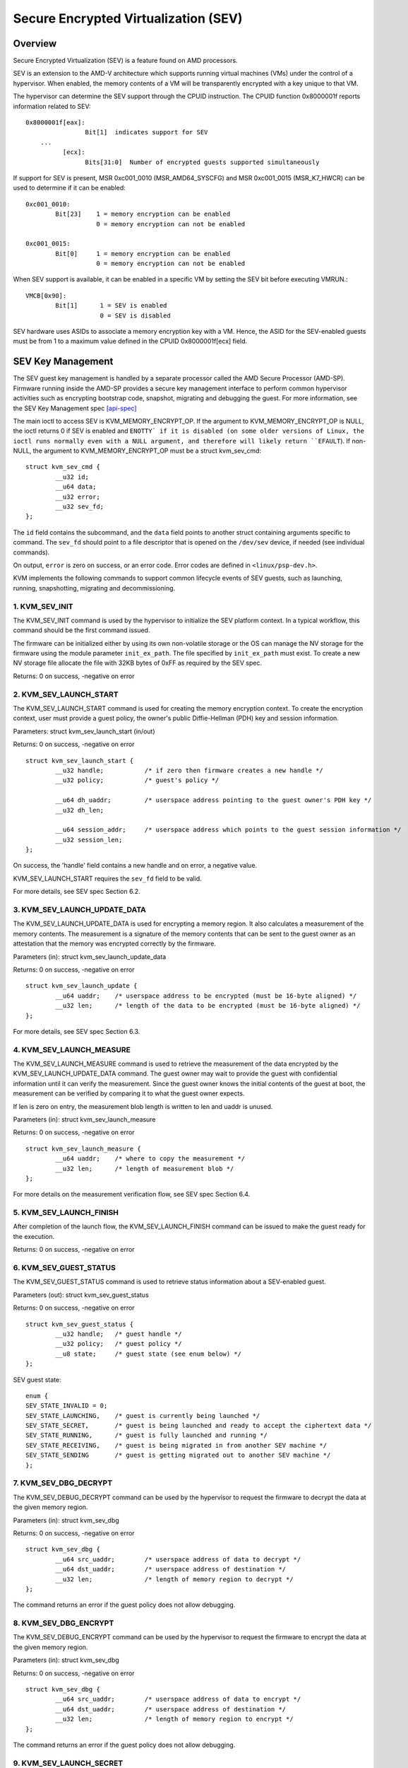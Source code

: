 .. SPDX-License-Identifier: GPL-2.0

======================================
Secure Encrypted Virtualization (SEV)
======================================

Overview
========

Secure Encrypted Virtualization (SEV) is a feature found on AMD processors.

SEV is an extension to the AMD-V architecture which supports running
virtual machines (VMs) under the control of a hypervisor. When enabled,
the memory contents of a VM will be transparently encrypted with a key
unique to that VM.

The hypervisor can determine the SEV support through the CPUID
instruction. The CPUID function 0x8000001f reports information related
to SEV::

	0x8000001f[eax]:
			Bit[1] 	indicates support for SEV
	    ...
		  [ecx]:
			Bits[31:0]  Number of encrypted guests supported simultaneously

If support for SEV is present, MSR 0xc001_0010 (MSR_AMD64_SYSCFG) and MSR 0xc001_0015
(MSR_K7_HWCR) can be used to determine if it can be enabled::

	0xc001_0010:
		Bit[23]	   1 = memory encryption can be enabled
			   0 = memory encryption can not be enabled

	0xc001_0015:
		Bit[0]	   1 = memory encryption can be enabled
			   0 = memory encryption can not be enabled

When SEV support is available, it can be enabled in a specific VM by
setting the SEV bit before executing VMRUN.::

	VMCB[0x90]:
		Bit[1]	    1 = SEV is enabled
			    0 = SEV is disabled

SEV hardware uses ASIDs to associate a memory encryption key with a VM.
Hence, the ASID for the SEV-enabled guests must be from 1 to a maximum value
defined in the CPUID 0x8000001f[ecx] field.

SEV Key Management
==================

The SEV guest key management is handled by a separate processor called the AMD
Secure Processor (AMD-SP). Firmware running inside the AMD-SP provides a secure
key management interface to perform common hypervisor activities such as
encrypting bootstrap code, snapshot, migrating and debugging the guest. For more
information, see the SEV Key Management spec [api-spec]_

The main ioctl to access SEV is KVM_MEMORY_ENCRYPT_OP.  If the argument
to KVM_MEMORY_ENCRYPT_OP is NULL, the ioctl returns 0 if SEV is enabled
and ``ENOTTY` if it is disabled (on some older versions of Linux,
the ioctl runs normally even with a NULL argument, and therefore will
likely return ``EFAULT``).  If non-NULL, the argument to KVM_MEMORY_ENCRYPT_OP
must be a struct kvm_sev_cmd::

       struct kvm_sev_cmd {
               __u32 id;
               __u64 data;
               __u32 error;
               __u32 sev_fd;
       };


The ``id`` field contains the subcommand, and the ``data`` field points to
another struct containing arguments specific to command.  The ``sev_fd``
should point to a file descriptor that is opened on the ``/dev/sev``
device, if needed (see individual commands).

On output, ``error`` is zero on success, or an error code.  Error codes
are defined in ``<linux/psp-dev.h>``.

KVM implements the following commands to support common lifecycle events of SEV
guests, such as launching, running, snapshotting, migrating and decommissioning.

1. KVM_SEV_INIT
---------------

The KVM_SEV_INIT command is used by the hypervisor to initialize the SEV platform
context. In a typical workflow, this command should be the first command issued.

The firmware can be initialized either by using its own non-volatile storage or
the OS can manage the NV storage for the firmware using the module parameter
``init_ex_path``. The file specified by ``init_ex_path`` must exist. To create
a new NV storage file allocate the file with 32KB bytes of 0xFF as required by
the SEV spec.

Returns: 0 on success, -negative on error

2. KVM_SEV_LAUNCH_START
-----------------------

The KVM_SEV_LAUNCH_START command is used for creating the memory encryption
context. To create the encryption context, user must provide a guest policy,
the owner's public Diffie-Hellman (PDH) key and session information.

Parameters: struct  kvm_sev_launch_start (in/out)

Returns: 0 on success, -negative on error

::

        struct kvm_sev_launch_start {
                __u32 handle;           /* if zero then firmware creates a new handle */
                __u32 policy;           /* guest's policy */

                __u64 dh_uaddr;         /* userspace address pointing to the guest owner's PDH key */
                __u32 dh_len;

                __u64 session_addr;     /* userspace address which points to the guest session information */
                __u32 session_len;
        };

On success, the 'handle' field contains a new handle and on error, a negative value.

KVM_SEV_LAUNCH_START requires the ``sev_fd`` field to be valid.

For more details, see SEV spec Section 6.2.

3. KVM_SEV_LAUNCH_UPDATE_DATA
-----------------------------

The KVM_SEV_LAUNCH_UPDATE_DATA is used for encrypting a memory region. It also
calculates a measurement of the memory contents. The measurement is a signature
of the memory contents that can be sent to the guest owner as an attestation
that the memory was encrypted correctly by the firmware.

Parameters (in): struct  kvm_sev_launch_update_data

Returns: 0 on success, -negative on error

::

        struct kvm_sev_launch_update {
                __u64 uaddr;    /* userspace address to be encrypted (must be 16-byte aligned) */
                __u32 len;      /* length of the data to be encrypted (must be 16-byte aligned) */
        };

For more details, see SEV spec Section 6.3.

4. KVM_SEV_LAUNCH_MEASURE
-------------------------

The KVM_SEV_LAUNCH_MEASURE command is used to retrieve the measurement of the
data encrypted by the KVM_SEV_LAUNCH_UPDATE_DATA command. The guest owner may
wait to provide the guest with confidential information until it can verify the
measurement. Since the guest owner knows the initial contents of the guest at
boot, the measurement can be verified by comparing it to what the guest owner
expects.

If len is zero on entry, the measurement blob length is written to len and
uaddr is unused.

Parameters (in): struct  kvm_sev_launch_measure

Returns: 0 on success, -negative on error

::

        struct kvm_sev_launch_measure {
                __u64 uaddr;    /* where to copy the measurement */
                __u32 len;      /* length of measurement blob */
        };

For more details on the measurement verification flow, see SEV spec Section 6.4.

5. KVM_SEV_LAUNCH_FINISH
------------------------

After completion of the launch flow, the KVM_SEV_LAUNCH_FINISH command can be
issued to make the guest ready for the execution.

Returns: 0 on success, -negative on error

6. KVM_SEV_GUEST_STATUS
-----------------------

The KVM_SEV_GUEST_STATUS command is used to retrieve status information about a
SEV-enabled guest.

Parameters (out): struct kvm_sev_guest_status

Returns: 0 on success, -negative on error

::

        struct kvm_sev_guest_status {
                __u32 handle;   /* guest handle */
                __u32 policy;   /* guest policy */
                __u8 state;     /* guest state (see enum below) */
        };

SEV guest state:

::

        enum {
        SEV_STATE_INVALID = 0;
        SEV_STATE_LAUNCHING,    /* guest is currently being launched */
        SEV_STATE_SECRET,       /* guest is being launched and ready to accept the ciphertext data */
        SEV_STATE_RUNNING,      /* guest is fully launched and running */
        SEV_STATE_RECEIVING,    /* guest is being migrated in from another SEV machine */
        SEV_STATE_SENDING       /* guest is getting migrated out to another SEV machine */
        };

7. KVM_SEV_DBG_DECRYPT
----------------------

The KVM_SEV_DEBUG_DECRYPT command can be used by the hypervisor to request the
firmware to decrypt the data at the given memory region.

Parameters (in): struct kvm_sev_dbg

Returns: 0 on success, -negative on error

::

        struct kvm_sev_dbg {
                __u64 src_uaddr;        /* userspace address of data to decrypt */
                __u64 dst_uaddr;        /* userspace address of destination */
                __u32 len;              /* length of memory region to decrypt */
        };

The command returns an error if the guest policy does not allow debugging.

8. KVM_SEV_DBG_ENCRYPT
----------------------

The KVM_SEV_DEBUG_ENCRYPT command can be used by the hypervisor to request the
firmware to encrypt the data at the given memory region.

Parameters (in): struct kvm_sev_dbg

Returns: 0 on success, -negative on error

::

        struct kvm_sev_dbg {
                __u64 src_uaddr;        /* userspace address of data to encrypt */
                __u64 dst_uaddr;        /* userspace address of destination */
                __u32 len;              /* length of memory region to encrypt */
        };

The command returns an error if the guest policy does not allow debugging.

9. KVM_SEV_LAUNCH_SECRET
------------------------

The KVM_SEV_LAUNCH_SECRET command can be used by the hypervisor to inject secret
data after the measurement has been validated by the guest owner.

Parameters (in): struct kvm_sev_launch_secret

Returns: 0 on success, -negative on error

::

        struct kvm_sev_launch_secret {
                __u64 hdr_uaddr;        /* userspace address containing the packet header */
                __u32 hdr_len;

                __u64 guest_uaddr;      /* the guest memory region where the secret should be injected */
                __u32 guest_len;

                __u64 trans_uaddr;      /* the hypervisor memory region which contains the secret */
                __u32 trans_len;
        };

10. KVM_SEV_GET_ATTESTATION_REPORT
----------------------------------

The KVM_SEV_GET_ATTESTATION_REPORT command can be used by the hypervisor to query the attestation
report containing the SHA-256 digest of the guest memory and VMSA passed through the KVM_SEV_LAUNCH
commands and signed with the PEK. The digest returned by the command should match the digest
used by the guest owner with the KVM_SEV_LAUNCH_MEASURE.

If len is zero on entry, the measurement blob length is written to len and
uaddr is unused.

Parameters (in): struct kvm_sev_attestation

Returns: 0 on success, -negative on error

::

        struct kvm_sev_attestation_report {
                __u8 mnonce[16];        /* A random mnonce that will be placed in the report */

                __u64 uaddr;            /* userspace address where the report should be copied */
                __u32 len;
        };

11. KVM_SEV_SEND_START
----------------------

The KVM_SEV_SEND_START command can be used by the hypervisor to create an
outgoing guest encryption context.

If session_len is zero on entry, the length of the guest session information is
written to session_len and all other fields are not used.

Parameters (in): struct kvm_sev_send_start

Returns: 0 on success, -negative on error

::

        struct kvm_sev_send_start {
                __u32 policy;                 /* guest policy */

                __u64 pdh_cert_uaddr;         /* platform Diffie-Hellman certificate */
                __u32 pdh_cert_len;

                __u64 plat_certs_uaddr;        /* platform certificate chain */
                __u32 plat_certs_len;

                __u64 amd_certs_uaddr;        /* AMD certificate */
                __u32 amd_certs_len;

                __u64 session_uaddr;          /* Guest session information */
                __u32 session_len;
        };

12. KVM_SEV_SEND_UPDATE_DATA
----------------------------

The KVM_SEV_SEND_UPDATE_DATA command can be used by the hypervisor to encrypt the
outgoing guest memory region with the encryption context creating using
KVM_SEV_SEND_START.

If hdr_len or trans_len are zero on entry, the length of the packet header and
transport region are written to hdr_len and trans_len respectively, and all
other fields are not used.

Parameters (in): struct kvm_sev_send_update_data

Returns: 0 on success, -negative on error

::

        struct kvm_sev_launch_send_update_data {
                __u64 hdr_uaddr;        /* userspace address containing the packet header */
                __u32 hdr_len;

                __u64 guest_uaddr;      /* the source memory region to be encrypted */
                __u32 guest_len;

                __u64 trans_uaddr;      /* the destination memory region  */
                __u32 trans_len;
        };

13. KVM_SEV_SEND_FINISH
------------------------

After completion of the migration flow, the KVM_SEV_SEND_FINISH command can be
issued by the hypervisor to delete the encryption context.

Returns: 0 on success, -negative on error

14. KVM_SEV_SEND_CANCEL
------------------------

After completion of SEND_START, but before SEND_FINISH, the source VMM can issue the
SEND_CANCEL command to stop a migration. This is necessary so that a cancelled
migration can restart with a new target later.

Returns: 0 on success, -negative on error

15. KVM_SEV_RECEIVE_START
-------------------------

The KVM_SEV_RECEIVE_START command is used for creating the memory encryption
context for an incoming SEV guest. To create the encryption context, the user must
provide a guest policy, the platform public Diffie-Hellman (PDH) key and session
information.

Parameters: struct  kvm_sev_receive_start (in/out)

Returns: 0 on success, -negative on error

::

        struct kvm_sev_receive_start {
                __u32 handle;           /* if zero then firmware creates a new handle */
                __u32 policy;           /* guest's policy */

                __u64 pdh_uaddr;        /* userspace address pointing to the PDH key */
                __u32 pdh_len;

                __u64 session_uaddr;    /* userspace address which points to the guest session information */
                __u32 session_len;
        };

On success, the 'handle' field contains a new handle and on error, a negative value.

For more details, see SEV spec Section 6.12.

16. KVM_SEV_RECEIVE_UPDATE_DATA
-------------------------------

The KVM_SEV_RECEIVE_UPDATE_DATA command can be used by the hypervisor to copy
the incoming buffers into the guest memory region with encryption context
created during the KVM_SEV_RECEIVE_START.

Parameters (in): struct kvm_sev_receive_update_data

Returns: 0 on success, -negative on error

::

        struct kvm_sev_launch_receive_update_data {
                __u64 hdr_uaddr;        /* userspace address containing the packet header */
                __u32 hdr_len;

                __u64 guest_uaddr;      /* the destination guest memory region */
                __u32 guest_len;

                __u64 trans_uaddr;      /* the incoming buffer memory region  */
                __u32 trans_len;
        };

17. KVM_SEV_RECEIVE_FINISH
--------------------------

After completion of the migration flow, the KVM_SEV_RECEIVE_FINISH command can be
issued by the hypervisor to make the guest ready for execution.

Returns: 0 on success, -negative on error

18. KVM_SNP_INIT
----------------

The KVM_SNP_INIT command can be used by the hypervisor to initialize SEV-SNP
context. In a typical workflow, this command should be the first command issued.

Parameters (in/out): struct kvm_snp_init

Returns: 0 on success, -negative on error

::

        struct kvm_snp_init {
                __u64 flags;
        };

The flags bitmap is defined as::

   /* enable the restricted injection */
   #define KVM_SEV_SNP_RESTRICTED_INJET   (1<<0)

   /* enable the restricted injection timer */
   #define KVM_SEV_SNP_RESTRICTED_TIMER_INJET   (1<<1)

If the specified flags is not supported then return -EOPNOTSUPP, and the supported
flags are returned.

19. KVM_SNP_LAUNCH_START
------------------------

The KVM_SNP_LAUNCH_START command is used for creating the memory encryption
context for the SEV-SNP guest. To create the encryption context, user must
provide a guest policy, migration agent (if any) and guest OS visible
workarounds value as defined SEV-SNP specification.

Parameters (in): struct  kvm_snp_launch_start

Returns: 0 on success, -negative on error

::

        struct kvm_sev_snp_launch_start {
                __u64 policy;           /* Guest policy to use. */
                __u64 ma_uaddr;         /* userspace address of migration agent */
                __u8 ma_en;             /* 1 if the migtation agent is enabled */
                __u8 imi_en;            /* set IMI to 1. */
                __u8 gosvw[16];         /* guest OS visible workarounds */
        };

See the SEV-SNP specification for further detail on the launch input.

20. KVM_SNP_LAUNCH_UPDATE
-------------------------

The KVM_SNP_LAUNCH_UPDATE is used for encrypting a memory region. It also
calculates a measurement of the memory contents. The measurement is a signature
of the memory contents that can be sent to the guest owner as an attestation
that the memory was encrypted correctly by the firmware.

Parameters (in): struct  kvm_snp_launch_update

Returns: 0 on success, -negative on error

::

        struct kvm_sev_snp_launch_update {
                __u64 start_gfn;        /* Guest page number to start from. */
                __u64 uaddr;            /* userspace address need to be encrypted */
                __u32 len;              /* length of memory region */
                __u8 imi_page;          /* 1 if memory is part of the IMI */
                __u8 page_type;         /* page type */
                __u8 vmpl3_perms;       /* VMPL3 permission mask */
                __u8 vmpl2_perms;       /* VMPL2 permission mask */
                __u8 vmpl1_perms;       /* VMPL1 permission mask */
        };

See the SEV-SNP spec for further details on how to build the VMPL permission
mask and page type.


References
==========


See [white-paper]_, [api-spec]_, [amd-apm]_ and [kvm-forum]_ for more info.

.. [white-paper] http://amd-dev.wpengine.netdna-cdn.com/wordpress/media/2013/12/AMD_Memory_Encryption_Whitepaper_v7-Public.pdf
.. [api-spec] https://support.amd.com/TechDocs/55766_SEV-KM_API_Specification.pdf
.. [amd-apm] https://support.amd.com/TechDocs/24593.pdf (section 15.34)
.. [kvm-forum]  https://www.linux-kvm.org/images/7/74/02x08A-Thomas_Lendacky-AMDs_Virtualizatoin_Memory_Encryption_Technology.pdf
